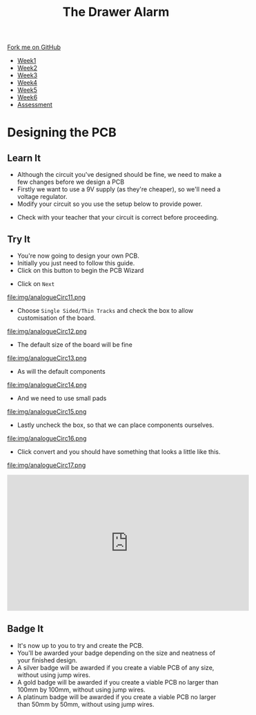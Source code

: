 #+STARTUP:indent
#+HTML_HEAD: <link rel="stylesheet" type="text/css" href="css/styles.css"/>
#+HTML_HEAD_EXTRA: <link href='http://fonts.googleapis.com/css?family=Ubuntu+Mono|Ubuntu' rel='stylesheet' type='text/css'>
#+HTML_HEAD_EXTRA: <script src="http://ajax.googleapis.com/ajax/libs/jquery/1.9.1/jquery.min.js" type="text/javascript"></script>
#+HTML_HEAD_EXTRA: <script src="js/navbar.js" type="text/javascript"></script>
#+OPTIONS: f:nil author:nil num:1 creator:nil timestamp:nil toc:nil

#+TITLE: The Drawer Alarm
#+AUTHOR: Marc Scott

#+BEGIN_HTML
  <div class="github-fork-ribbon-wrapper left">
    <div class="github-fork-ribbon">
      <a href="https://github.com/stcd11/9-SC-Alarm">Fork me on GitHub</a>
    </div>
  </div>
<div id="stickyribbon">
    <ul>
      <li><a href="1_Lesson.html">Week1</a></li>
      <li><a href="2_Lesson.html">Week2</a></li>
      <li><a href="3_Lesson.html">Week3</a></li>
      <li><a href="4_Lesson.html">Week4</a></li>
      <li><a href="5_Lesson.html">Week5</a></li>
      <li><a href="6_Lesson.html">Week6</a></li>
      <li><a href="assessment.html">Assessment</a></li>
    </ul>
  </div>
#+END_HTML

* COMMENT Use as a template
:PROPERTIES:
:HTML_CONTAINER_CLASS: activity
:END:
** Learn It
:PROPERTIES:
:HTML_CONTAINER_CLASS: learn
:END:
** Research It
:PROPERTIES:
:HTML_CONTAINER_CLASS: research
:END:

** Design It
:PROPERTIES:
:HTML_CONTAINER_CLASS: design
:END:

** Build It
:PROPERTIES:
:HTML_CONTAINER_CLASS: build
:END:

** Test It
:PROPERTIES:
:HTML_CONTAINER_CLASS: test
:END:

** Run It
:PROPERTIES:
:HTML_CONTAINER_CLASS: run
:END:

** Document It
:PROPERTIES:
:HTML_CONTAINER_CLASS: document
:END:

** Code It
:PROPERTIES:
:HTML_CONTAINER_CLASS: code
:END:

** Program It
:PROPERTIES:
:HTML_CONTAINER_CLASS: program
:END:

** Try It
:PROPERTIES:
:HTML_CONTAINER_CLASS: try
:END:

** Badge It
:PROPERTIES:
:HTML_CONTAINER_CLASS: badge
:END:

** Save It
:PROPERTIES:
:HTML_CONTAINER_CLASS: save
:END:

* Designing the PCB
:PROPERTIES:
:HTML_CONTAINER_CLASS: activity
:END:
** Learn It
:PROPERTIES:
:HTML_CONTAINER_CLASS: learn
:END:
- Although the circuit you've designed should be fine, we need to make a few changes before we design a PCB
- Firstly we want to use a 9V supply (as they're cheaper), so we'll need a voltage regulator.
- Modify your circuit so you use the setup below to provide power.
[[file:img/analogueCirc9.png]]
- Check with your teacher that your circuit is correct before proceeding.
** Try It
:PROPERTIES:
:HTML_CONTAINER_CLASS: try
:END:
- You're now going to design your own PCB.
- Initially you just need to follow this guide.
- Click on this button to begin the PCB Wizard
[[file:img/analogueCirc10.png]]
- Click on =Next=
file:img/analogueCirc11.png
- Choose =Single Sided/Thin Tracks= and check the box to allow customisation of the board.
file:img/analogueCirc12.png
- The default size of the board will be fine
file:img/analogueCirc13.png
- As will the default components
file:img/analogueCirc14.png
- And we need to use small pads
file:img/analogueCirc15.png
- Lastly uncheck the box, so that we can place components ourselves.
file:img/analogueCirc16.png
- Click convert and you should have something that looks a little like this.
file:img/analogueCirc17.png
#+begin_html
<iframe width="560" height="315" src="https://www.youtube.com/embed/YXV1LghUuO0" frameborder="0" allow="accelerometer; autoplay; encrypted-media; gyroscope; picture-in-picture" allowfullscreen></iframe>
#+end_html
** Badge It
:PROPERTIES:
:HTML_CONTAINER_CLASS: badge
:END:

- It's now up to you to try and create the PCB.
- You'll be awarded your badge depending on the size and neatness of your finished design.
- A silver badge will be awarded if you create a viable PCB of any size, without using jump wires.
- A gold badge will be awarded if you create a viable PCB no larger than 100mm by 100mm, without using jump wires.
- A platinum badge will be awarded if you create a viable PCB no larger than 50mm by 50mm, without using jump wires.

